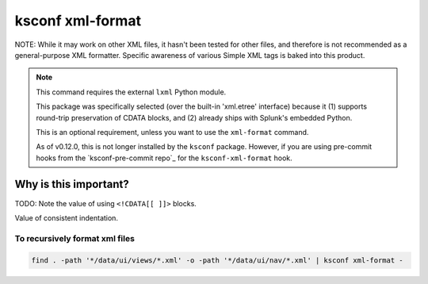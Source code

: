 .. _ksconf_cmd_xml-format:

ksconf xml-format
=================


..  argparse::
    :module: ksconf.__main__
    :func: build_cli_parser
    :path: xml-format
    :nodefault:

..  seealso:: Pre-commit hooks

    See :ref:`ksconf_pre_commit` for more information about how the ``xml-format`` command can be
    integrated in your git workflow.


NOTE:  While it may work on other XML files, it hasn't been tested for other files, and therefore is not recommended as a general-purpose XML formatter.
Specific awareness of various Simple XML tags is baked into this product.

..  note::

    This command requires the external ``lxml`` Python module.

    This package was specifically selected (over the built-in 'xml.etree' interface) because it
    (1) supports round-trip preservation of CDATA blocks, and
    (2) already ships with Splunk's embedded Python.

    This is an optional requirement, unless you want to use the ``xml-format`` command.

    As of v0.12.0, this is not longer installed by the ``ksconf`` package.
    However, if you are using pre-commit hooks from the `ksconf-pre-commit repo`_ for the ``ksconf-xml-format`` hook.



Why is this important?
----------------------


TODO:  Note the value of using ``<!CDATA[[ ]]>`` blocks.

Value of consistent indentation.


To recursively format xml files
~~~~~~~~~~~~~~~~~~~~~~~~~~~~~~~


..  code-block:: sh

    find . -path '*/data/ui/views/*.xml' -o -path '*/data/ui/nav/*.xml' | ksconf xml-format -
